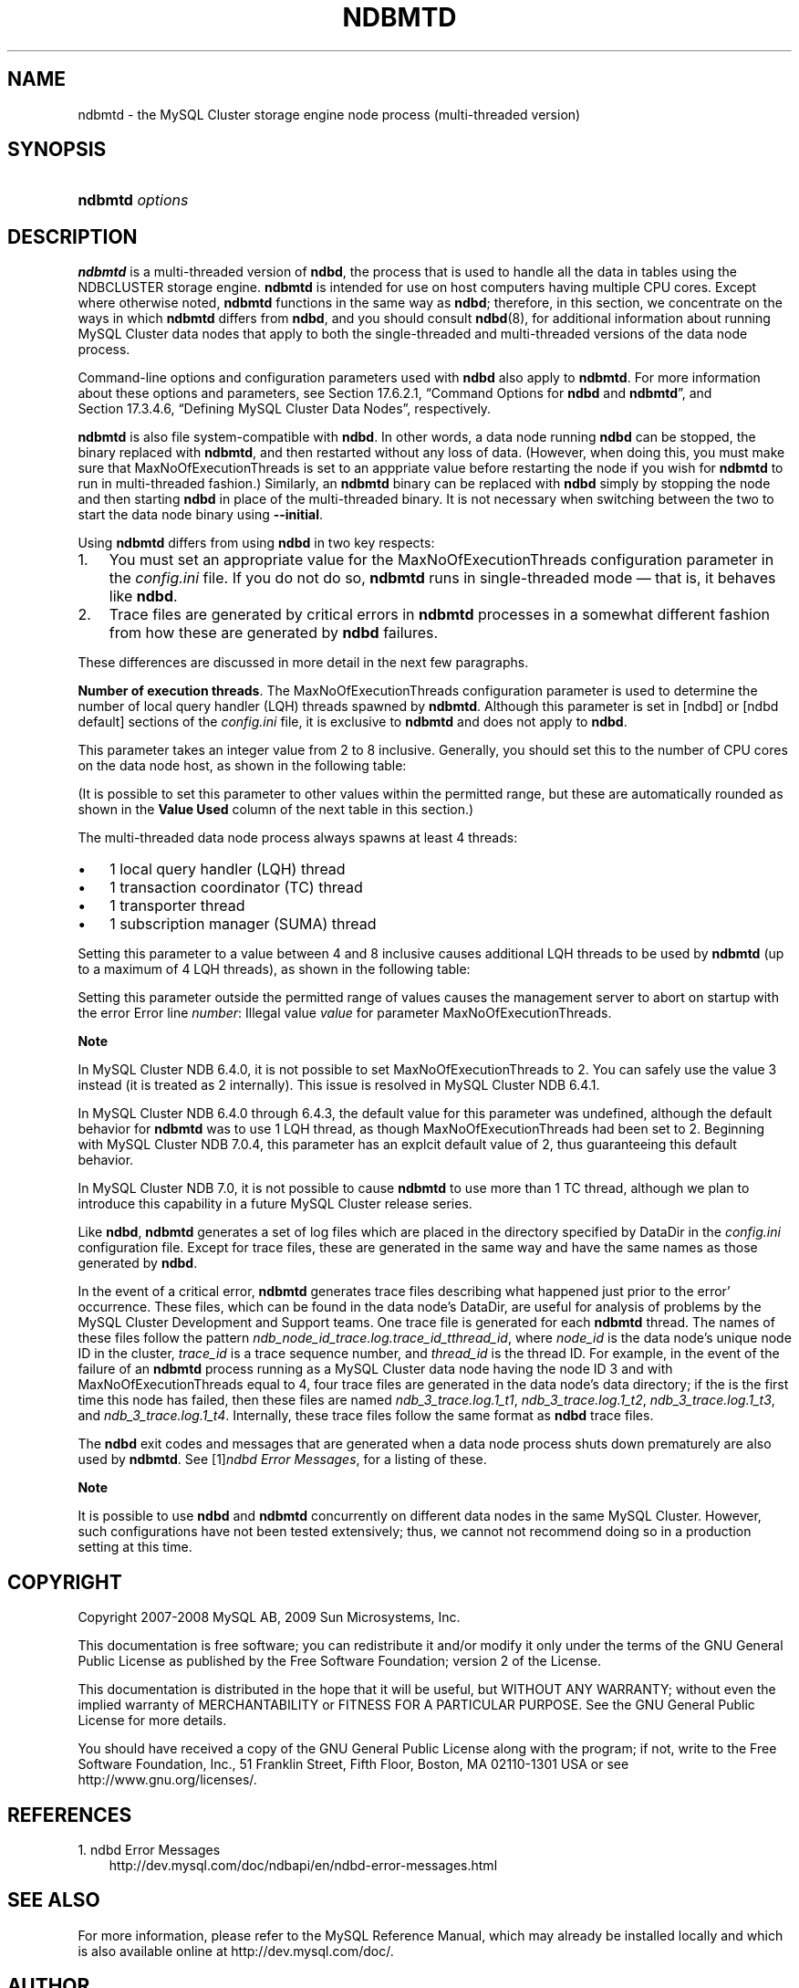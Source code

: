 .\"     Title: \fBndbmtd\fR
.\"    Author: 
.\" Generator: DocBook XSL Stylesheets v1.70.1 <http://docbook.sf.net/>
.\"      Date: 03/13/2009
.\"    Manual: MySQL Database System
.\"    Source: MySQL 5.1
.\"
.TH "\fBNDBMTD\fR" "8" "03/13/2009" "MySQL 5.1" "MySQL Database System"
.\" disable hyphenation
.nh
.\" disable justification (adjust text to left margin only)
.ad l
.SH "NAME"
ndbmtd \- the MySQL Cluster storage engine node process (multi\-threaded version)
.SH "SYNOPSIS"
.HP 15
\fBndbmtd \fR\fB\fIoptions\fR\fR
.SH "DESCRIPTION"
.PP
\fBndbmtd\fR
is a multi\-threaded version of
\fBndbd\fR, the process that is used to handle all the data in tables using the
NDBCLUSTER
storage engine.
\fBndbmtd\fR
is intended for use on host computers having multiple CPU cores. Except where otherwise noted,
\fBndbmtd\fR
functions in the same way as
\fBndbd\fR; therefore, in this section, we concentrate on the ways in which
\fBndbmtd\fR
differs from
\fBndbd\fR, and you should consult
\fBndbd\fR(8), for additional information about running MySQL Cluster data nodes that apply to both the single\-threaded and multi\-threaded versions of the data node process.
.PP
Command\-line options and configuration parameters used with
\fBndbd\fR
also apply to
\fBndbmtd\fR. For more information about these options and parameters, see
Section\ 17.6.2.1, \(lqCommand Options for \fBndbd\fR and \fBndbmtd\fR\(rq, and
Section\ 17.3.4.6, \(lqDefining MySQL Cluster Data Nodes\(rq, respectively.
.PP
\fBndbmtd\fR
is also file system\-compatible with
\fBndbd\fR. In other words, a data node running
\fBndbd\fR
can be stopped, the binary replaced with
\fBndbmtd\fR, and then restarted without any loss of data. (However, when doing this, you must make sure that
MaxNoOfExecutionThreads
is set to an apppriate value before restarting the node if you wish for
\fBndbmtd\fR
to run in multi\-threaded fashion.) Similarly, an
\fBndbmtd\fR
binary can be replaced with
\fBndbd\fR
simply by stopping the node and then starting
\fBndbd\fR
in place of the multi\-threaded binary. It is not necessary when switching between the two to start the data node binary using
\fB\-\-initial\fR.
.PP
Using
\fBndbmtd\fR
differs from using
\fBndbd\fR
in two key respects:
.TP 3n
1.
You must set an appropriate value for the
MaxNoOfExecutionThreads
configuration parameter in the
\fIconfig.ini\fR
file. If you do not do so,
\fBndbmtd\fR
runs in single\-threaded mode \(em that is, it behaves like
\fBndbd\fR.
.TP 3n
2.
Trace files are generated by critical errors in
\fBndbmtd\fR
processes in a somewhat different fashion from how these are generated by
\fBndbd\fR
failures.
.sp
.RE
.PP
These differences are discussed in more detail in the next few paragraphs.
.PP
\fBNumber of execution threads\fR. The
MaxNoOfExecutionThreads
configuration parameter is used to determine the number of local query handler (LQH) threads spawned by
\fBndbmtd\fR. Although this parameter is set in
[ndbd]
or
[ndbd default]
sections of the
\fIconfig.ini\fR
file, it is exclusive to
\fBndbmtd\fR
and does not apply to
\fBndbd\fR.
.PP
This parameter takes an integer value from 2 to 8 inclusive. Generally, you should set this to the number of CPU cores on the data node host, as shown in the following table:
.TS
allbox tab(:);
lB lB.
T{
Number of Cores
T}:T{
Recommended MaxNoOfExecutionThreads Value
T}
.T&
l l
l l
l l.
T{
2
T}:T{
2
T}
T{
4
T}:T{
4
T}
T{
8 or more
T}:T{
8
T}
.TE
.sp
.PP
(It is possible to set this parameter to other values within the permitted range, but these are automatically rounded as shown in the
\fBValue Used\fR
column of the next table in this section.)
.PP
The multi\-threaded data node process always spawns at least 4 threads:
.TP 3n
\(bu
1 local query handler (LQH) thread
.TP 3n
\(bu
1 transaction coordinator (TC) thread
.TP 3n
\(bu
1 transporter thread
.TP 3n
\(bu
1 subscription manager (SUMA) thread
.sp
.RE
.PP
Setting this parameter to a value between 4 and 8 inclusive causes additional LQH threads to be used by
\fBndbmtd\fR
(up to a maximum of 4 LQH threads), as shown in the following table:
.TS
allbox tab(:);
lB lB lB.
T{
\fIconfig.ini\fR Value
T}:T{
Value Used
T}:T{
Number of LQH Threads Used
T}
.T&
l l l
l l l
l l l.
T{
3
T}:T{
2
T}:T{
1
T}
T{
5 or 6
T}:T{
4
T}:T{
2
T}
T{
7
T}:T{
8
T}:T{
4
T}
.TE
.sp
.PP
Setting this parameter outside the permitted range of values causes the management server to abort on startup with the error
Error line \fInumber\fR: Illegal value \fIvalue\fR for parameter MaxNoOfExecutionThreads.
.sp
.it 1 an-trap
.nr an-no-space-flag 1
.nr an-break-flag 1
.br
\fBNote\fR
.PP
In MySQL Cluster NDB 6.4.0, it is not possible to set
MaxNoOfExecutionThreads
to 2. You can safely use the value 3 instead (it is treated as 2 internally). This issue is resolved in MySQL Cluster NDB 6.4.1.
.PP
In MySQL Cluster NDB 6.4.0 through 6.4.3, the default value for this parameter was undefined, although the default behavior for
\fBndbmtd\fR
was to use 1 LQH thread, as though
MaxNoOfExecutionThreads
had been set to 2. Beginning with MySQL Cluster NDB 7.0.4, this parameter has an explcit default value of 2, thus guaranteeing this default behavior.
.PP
In MySQL Cluster NDB 7.0, it is not possible to cause
\fBndbmtd\fR
to use more than 1 TC thread, although we plan to introduce this capability in a future MySQL Cluster release series.
.PP
Like
\fBndbd\fR,
\fBndbmtd\fR
generates a set of log files which are placed in the directory specified by
DataDir
in the
\fIconfig.ini\fR
configuration file. Except for trace files, these are generated in the same way and have the same names as those generated by
\fBndbd\fR.
.PP
In the event of a critical error,
\fBndbmtd\fR
generates trace files describing what happened just prior to the error' occurrence. These files, which can be found in the data node's
DataDir, are useful for analysis of problems by the MySQL Cluster Development and Support teams. One trace file is generated for each
\fBndbmtd\fR
thread. The names of these files follow the pattern
\fIndb_\fR\fI\fInode_id\fR\fR\fI_trace.log.\fR\fI\fItrace_id\fR\fR\fI_t\fR\fI\fIthread_id\fR\fR, where
\fInode_id\fR
is the data node's unique node ID in the cluster,
\fItrace_id\fR
is a trace sequence number, and
\fIthread_id\fR
is the thread ID. For example, in the event of the failure of an
\fBndbmtd\fR
process running as a MySQL Cluster data node having the node ID 3 and with
MaxNoOfExecutionThreads
equal to 4, four trace files are generated in the data node's data directory; if the is the first time this node has failed, then these files are named
\fIndb_3_trace.log.1_t1\fR,
\fIndb_3_trace.log.1_t2\fR,
\fIndb_3_trace.log.1_t3\fR, and
\fIndb_3_trace.log.1_t4\fR. Internally, these trace files follow the same format as
\fBndbd\fR
trace files.
.PP
The
\fBndbd\fR
exit codes and messages that are generated when a data node process shuts down prematurely are also used by
\fBndbmtd\fR. See
[1]\&\fIndbd Error Messages\fR, for a listing of these.
.sp
.it 1 an-trap
.nr an-no-space-flag 1
.nr an-break-flag 1
.br
\fBNote\fR
.PP
It is possible to use
\fBndbd\fR
and
\fBndbmtd\fR
concurrently on different data nodes in the same MySQL Cluster. However, such configurations have not been tested extensively; thus, we cannot not recommend doing so in a production setting at this time.
.SH "COPYRIGHT"
.PP
Copyright 2007\-2008 MySQL AB, 2009 Sun Microsystems, Inc.
.PP
This documentation is free software; you can redistribute it and/or modify it only under the terms of the GNU General Public License as published by the Free Software Foundation; version 2 of the License.
.PP
This documentation is distributed in the hope that it will be useful, but WITHOUT ANY WARRANTY; without even the implied warranty of MERCHANTABILITY or FITNESS FOR A PARTICULAR PURPOSE. See the GNU General Public License for more details.
.PP
You should have received a copy of the GNU General Public License along with the program; if not, write to the Free Software Foundation, Inc., 51 Franklin Street, Fifth Floor, Boston, MA 02110\-1301 USA or see http://www.gnu.org/licenses/.
.SH "REFERENCES"
.TP 3
1.\ ndbd Error Messages
\%http://dev.mysql.com/doc/ndbapi/en/ndbd\-error\-messages.html
.SH "SEE ALSO"
For more information, please refer to the MySQL Reference Manual,
which may already be installed locally and which is also available
online at http://dev.mysql.com/doc/.
.SH AUTHOR
MySQL AB (http://www.mysql.com/).
